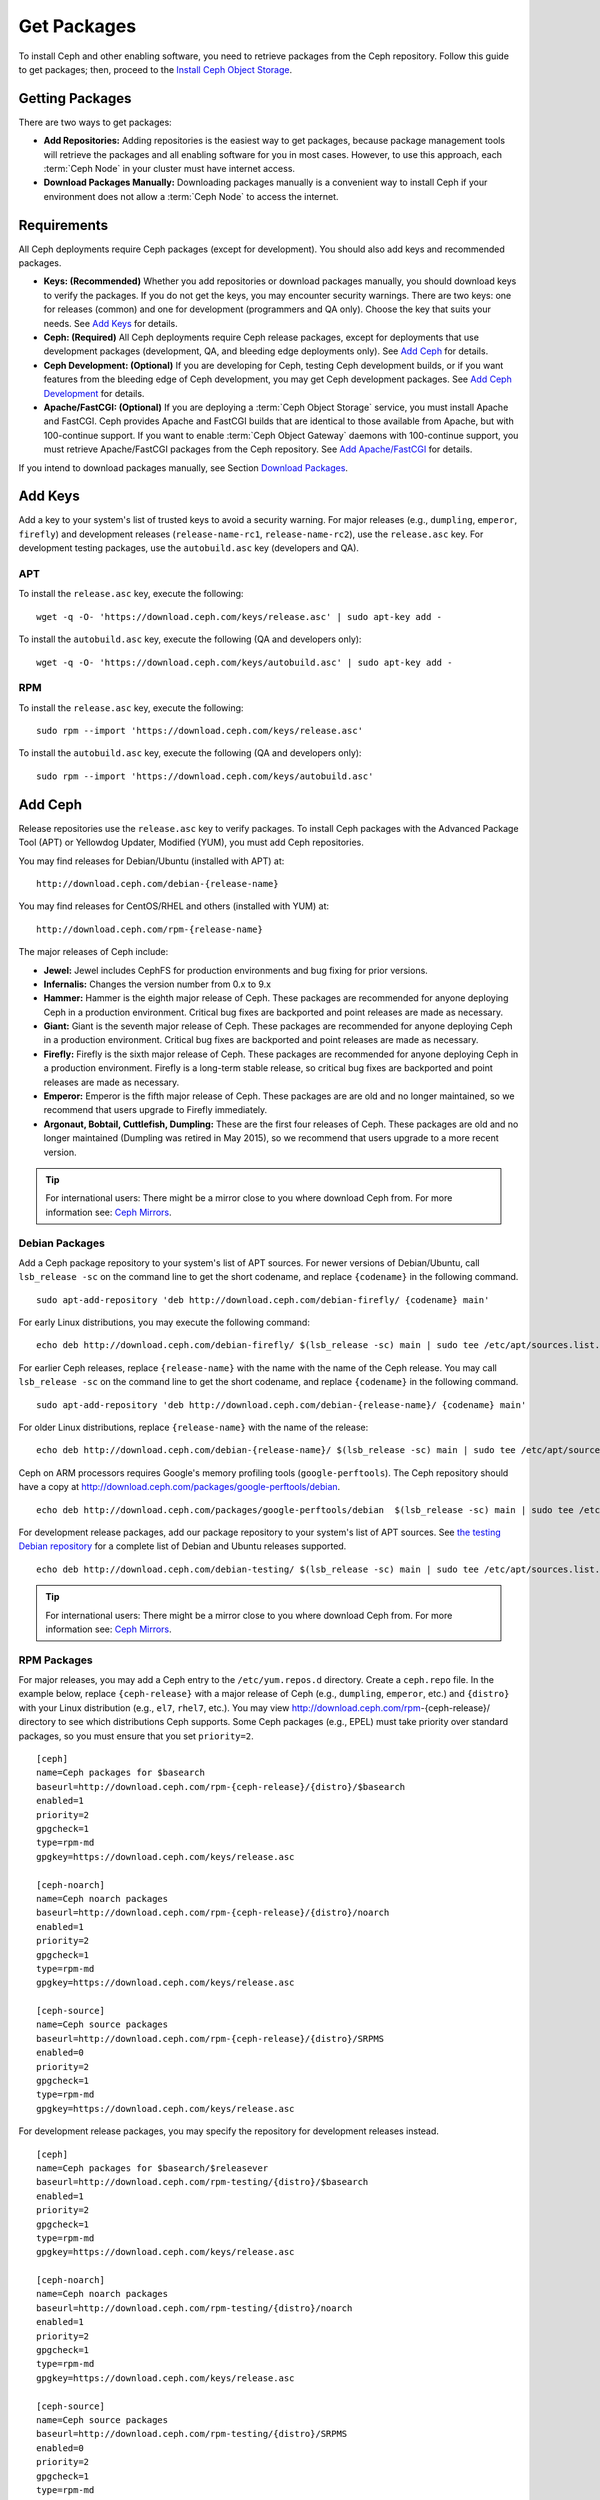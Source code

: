 ==============
 Get Packages
==============

To install Ceph and other enabling software, you need to retrieve packages from
the Ceph repository. Follow this guide to get packages; then, proceed to the
`Install Ceph Object Storage`_.


Getting Packages
================

There are two ways to get packages:

- **Add Repositories:** Adding repositories is the easiest way to get packages,
  because package management tools will retrieve the packages and all enabling
  software for you in most cases. However, to use this approach, each
  :term:`Ceph Node` in your cluster must have internet access.

- **Download Packages Manually:** Downloading packages manually is a convenient
  way to install Ceph if your environment does not allow a :term:`Ceph Node` to
  access the internet.


Requirements
============

All Ceph deployments require Ceph packages (except for development). You should
also add keys and recommended packages.

- **Keys: (Recommended)** Whether you add repositories or download packages
  manually, you should download keys to verify the packages. If you do not get
  the keys, you may encounter security warnings. There are two keys: one for
  releases (common) and one for development (programmers and QA only). Choose
  the key that suits your needs. See `Add Keys`_ for details.

- **Ceph: (Required)** All Ceph deployments require Ceph release packages,
  except for deployments that use development packages (development, QA, and
  bleeding edge deployments only). See `Add Ceph`_ for details.

- **Ceph Development: (Optional)** If you are developing for Ceph, testing Ceph
  development builds, or if you want features from the bleeding edge of Ceph
  development, you may get Ceph development packages. See
  `Add Ceph Development`_ for details.

- **Apache/FastCGI: (Optional)** If you are deploying a
  :term:`Ceph Object Storage` service, you must install Apache and FastCGI.
  Ceph provides Apache and FastCGI builds that are identical to those available
  from Apache, but with 100-continue support. If you want to enable
  :term:`Ceph Object Gateway` daemons with 100-continue support, you must
  retrieve Apache/FastCGI packages from the Ceph repository.
  See `Add Apache/FastCGI`_ for details.


If you intend to download packages manually, see Section `Download Packages`_.


Add Keys
========

Add a key to your system's list of trusted keys to avoid a security warning. For
major releases (e.g., ``dumpling``, ``emperor``, ``firefly``) and development
releases (``release-name-rc1``, ``release-name-rc2``), use the ``release.asc``
key. For development testing packages, use the ``autobuild.asc`` key (developers
and QA).


APT
---

To install the ``release.asc`` key, execute the following::

	wget -q -O- 'https://download.ceph.com/keys/release.asc' | sudo apt-key add -


To install the ``autobuild.asc`` key, execute the following
(QA and developers only)::

	wget -q -O- 'https://download.ceph.com/keys/autobuild.asc' | sudo apt-key add -


RPM
---

To install the ``release.asc`` key, execute the following::

	sudo rpm --import 'https://download.ceph.com/keys/release.asc'

To install the ``autobuild.asc`` key, execute the following
(QA and developers only)::

	sudo rpm --import 'https://download.ceph.com/keys/autobuild.asc'


Add Ceph
========

Release repositories use the ``release.asc`` key to verify packages.
To install Ceph packages with the Advanced Package Tool (APT) or
Yellowdog Updater, Modified (YUM), you must add Ceph repositories.

You may find releases for Debian/Ubuntu (installed with APT) at::

	http://download.ceph.com/debian-{release-name}

You may find releases for CentOS/RHEL and others (installed with YUM) at::

	http://download.ceph.com/rpm-{release-name}

The major releases of Ceph include:

- **Jewel:** Jewel includes CephFS for production environments and bug
  fixing for prior versions.

- **Infernalis:** Changes the version number from 0.x to 9.x

- **Hammer:** Hammer is the eighth major release of Ceph. These packages
  are recommended for anyone deploying Ceph in a production environment.
  Critical bug fixes are backported and point releases are made as necessary.

- **Giant:** Giant is the seventh major release of Ceph. These packages are
  recommended for anyone deploying Ceph in a production environment.  Critical
  bug fixes are backported and point releases are made as necessary.

- **Firefly:** Firefly is the sixth major release of Ceph. These packages
  are recommended for anyone deploying Ceph in a production environment.
  Firefly is a long-term stable release, so critical bug fixes are backported
  and point releases are made as necessary.

- **Emperor:** Emperor is the fifth major release of Ceph. These packages
  are are old and no longer maintained, so we recommend that users upgrade to
  Firefly immediately.

- **Argonaut, Bobtail, Cuttlefish, Dumpling:** These are the first four
  releases of Ceph. These packages are old and no longer maintained (Dumpling
  was retired in May 2015), so we recommend that users upgrade to a more
  recent version.

.. tip:: For international users: There might be a mirror close to you where download Ceph from. For more information see: `Ceph Mirrors`_.

Debian Packages
---------------

Add a Ceph package repository to your system's list of APT sources. For newer
versions of Debian/Ubuntu, call ``lsb_release -sc`` on the command line to
get the short codename, and replace ``{codename}`` in the following command. ::

	sudo apt-add-repository 'deb http://download.ceph.com/debian-firefly/ {codename} main'

For early Linux distributions, you may execute the following command::

	echo deb http://download.ceph.com/debian-firefly/ $(lsb_release -sc) main | sudo tee /etc/apt/sources.list.d/ceph.list

For earlier Ceph releases, replace ``{release-name}`` with the name  with the
name of the Ceph release. You may call ``lsb_release -sc`` on the command  line
to get the short codename, and replace ``{codename}`` in the following command.
::

	sudo apt-add-repository 'deb http://download.ceph.com/debian-{release-name}/ {codename} main'

For older Linux distributions, replace ``{release-name}`` with the name of the
release::

	echo deb http://download.ceph.com/debian-{release-name}/ $(lsb_release -sc) main | sudo tee /etc/apt/sources.list.d/ceph.list

Ceph on ARM processors requires Google's memory profiling tools (``google-perftools``).
The Ceph repository should have a copy at
http://download.ceph.com/packages/google-perftools/debian. ::

	echo deb http://download.ceph.com/packages/google-perftools/debian  $(lsb_release -sc) main | sudo tee /etc/apt/sources.list.d/google-perftools.list


For development release packages, add our package repository to your system's
list of APT sources.  See `the testing Debian repository`_ for a complete list
of Debian and Ubuntu releases supported. ::

	echo deb http://download.ceph.com/debian-testing/ $(lsb_release -sc) main | sudo tee /etc/apt/sources.list.d/ceph.list

.. tip:: For international users: There might be a mirror close to you where download Ceph from. For more information see: `Ceph Mirrors`_.

RPM Packages
------------

For major releases, you may add a Ceph entry to the ``/etc/yum.repos.d``
directory. Create a ``ceph.repo`` file. In the example below, replace
``{ceph-release}`` with  a major release of Ceph (e.g., ``dumpling``,
``emperor``, etc.) and ``{distro}`` with your Linux distribution (e.g., ``el7``,
``rhel7``, etc.).  You may view http://download.ceph.com/rpm-{ceph-release}/ directory to
see which  distributions Ceph supports. Some Ceph packages (e.g., EPEL) must
take priority over standard packages, so you must ensure that you set
``priority=2``. ::

	[ceph]
	name=Ceph packages for $basearch
	baseurl=http://download.ceph.com/rpm-{ceph-release}/{distro}/$basearch
	enabled=1
	priority=2
	gpgcheck=1
	type=rpm-md
	gpgkey=https://download.ceph.com/keys/release.asc

	[ceph-noarch]
	name=Ceph noarch packages
	baseurl=http://download.ceph.com/rpm-{ceph-release}/{distro}/noarch
	enabled=1
	priority=2
	gpgcheck=1
	type=rpm-md
	gpgkey=https://download.ceph.com/keys/release.asc

	[ceph-source]
	name=Ceph source packages
	baseurl=http://download.ceph.com/rpm-{ceph-release}/{distro}/SRPMS
	enabled=0
	priority=2
	gpgcheck=1
	type=rpm-md
	gpgkey=https://download.ceph.com/keys/release.asc


For development release packages, you may specify the repository
for development releases instead. ::

	[ceph]
	name=Ceph packages for $basearch/$releasever
	baseurl=http://download.ceph.com/rpm-testing/{distro}/$basearch
	enabled=1
	priority=2
	gpgcheck=1
	type=rpm-md
	gpgkey=https://download.ceph.com/keys/release.asc

	[ceph-noarch]
	name=Ceph noarch packages
	baseurl=http://download.ceph.com/rpm-testing/{distro}/noarch
	enabled=1
	priority=2
	gpgcheck=1
	type=rpm-md
	gpgkey=https://download.ceph.com/keys/release.asc

	[ceph-source]
	name=Ceph source packages
	baseurl=http://download.ceph.com/rpm-testing/{distro}/SRPMS
	enabled=0
	priority=2
	gpgcheck=1
	type=rpm-md
	gpgkey=https://download.ceph.com/keys/release.asc


For specific packages, you may retrieve them by specifically downloading the
release package by name. Our development process generates a new release of Ceph
every 3-4 weeks. These packages are faster-moving than the major releases.
Development packages have new features integrated quickly, while still
undergoing several weeks of QA prior to release.

The repository package installs the repository details on your local system for
use with ``yum`` or ``up2date``. Replace ``{distro}`` with your Linux distribution,
and ``{release}`` with the specific release of Ceph::

    su -c 'rpm -Uvh http://download.ceph.com/rpms/{distro}/x86_64/ceph-{release}.el6.noarch.rpm'

You can download the RPMs directly from::

     http://download.ceph.com/rpm-testing

.. tip:: For international users: There might be a mirror close to you where download Ceph from. For more information see: `Ceph Mirrors`_.


Add Ceph Development
====================

Development repositories use the ``autobuild.asc`` key to verify packages.
If you are developing Ceph and need to deploy and test specific Ceph branches,
ensure that you remove repository entries for major releases first.


Debian Packages
---------------

We automatically build Debian and Ubuntu packages for current
development branches in the Ceph source code repository.  These
packages are intended for developers and QA only.

Add our package repository to your system's list of APT sources, but
replace ``{BRANCH}`` with the branch you'd like to use (e.g., chef-3,
wip-hack, master).  See `the gitbuilder page`_ for a complete
list of distributions we build. ::

	echo deb http://gitbuilder.ceph.com/ceph-deb-$(lsb_release -sc)-x86_64-basic/ref/{BRANCH} $(lsb_release -sc) main | sudo tee /etc/apt/sources.list.d/ceph.list


RPM Packages
------------

For current development branches, you may add a Ceph entry to the
``/etc/yum.repos.d`` directory. Create a ``ceph.repo`` file. In the example
below, replace ``{distro}`` with your Linux distribution (e.g., ``centos6``,
``rhel6``, etc.), and ``{branch}`` with the name of the branch you want to
install. ::


	[ceph-source]
	name=Ceph source packages
	baseurl=http://gitbuilder.ceph.com/ceph-rpm-{distro}-x86_64-basic/ref/{branch}/SRPMS
	enabled=0
	gpgcheck=1
	type=rpm-md
	gpgkey=https://download.ceph.com/keys/autobuild.asc


You may view http://gitbuilder.ceph.com directory to see which distributions
Ceph supports.


Add Apache/FastCGI
==================

Ceph Object Gateway works with ordinary Apache and FastCGI libraries. However,
Ceph builds Apache and FastCGI packages that support 100-continue. To use the
Ceph Apache and FastCGI packages, add them to your repository.


Debian Packages
---------------

Add our Apache and FastCGI packages to your system's list of APT sources if you intend to
use 100-continue. ::

	echo deb http://gitbuilder.ceph.com/apache2-deb-$(lsb_release -sc)-x86_64-basic/ref/master $(lsb_release -sc) main | sudo tee /etc/apt/sources.list.d/ceph-apache.list
	echo deb http://gitbuilder.ceph.com/libapache-mod-fastcgi-deb-$(lsb_release -sc)-x86_64-basic/ref/master $(lsb_release -sc) main | sudo tee /etc/apt/sources.list.d/ceph-fastcgi.list


RPM Packages
------------

You may add a Ceph entry to the ``/etc/yum.repos.d`` directory. Create a
``ceph-apache.repo`` file. In the example below, replace ``{distro}`` with your
Linux distribution (e.g., ``el6``, ``rhel6``, etc.).  You may view
http://gitbuilder.ceph.com directory to see which distributions Ceph supports.
::


	[apache2-ceph-noarch]
	name=Apache noarch packages for Ceph
	baseurl=http://gitbuilder.ceph.com/apache2-rpm-{distro}-x86_64-basic/ref/master
	enabled=1
	priority=2
	gpgcheck=1
	type=rpm-md
	gpgkey=https://download.ceph.com/keys/autobuild.asc

	[apache2-ceph-source]
	name=Apache source packages for Ceph
	baseurl=http://gitbuilder.ceph.com/apache2-rpm-{distro}-x86_64-basic/ref/master
	enabled=0
	priority=2
	gpgcheck=1
	type=rpm-md
	gpgkey=https://download.ceph.com/keys/autobuild.asc


Repeat the forgoing process by creating a ``ceph-fastcgi.repo`` file. ::

	[fastcgi-ceph-basearch]
	name=FastCGI basearch packages for Ceph
	baseurl=http://gitbuilder.ceph.com/mod_fastcgi-rpm-{distro}-x86_64-basic/ref/master
	enabled=1
	priority=2
	gpgcheck=1
	type=rpm-md
	gpgkey=https://download.ceph.com/keys/autobuild.asc

	[fastcgi-ceph-noarch]
	name=FastCGI noarch packages for Ceph
	baseurl=http://gitbuilder.ceph.com/mod_fastcgi-rpm-{distro}-x86_64-basic/ref/master
	enabled=1
	priority=2
	gpgcheck=1
	type=rpm-md
	gpgkey=https://download.ceph.com/keys/autobuild.asc

	[fastcgi-ceph-source]
	name=FastCGI source packages for Ceph
	baseurl=http://gitbuilder.ceph.com/mod_fastcgi-rpm-{distro}-x86_64-basic/ref/master
	enabled=0
	priority=2
	gpgcheck=1
	type=rpm-md
	gpgkey=https://download.ceph.com/keys/autobuild.asc


Download Packages
=================

If you are attempting to install behind a firewall in an environment without internet
access, you must retrieve the packages (mirrored with all the necessary dependencies)
before attempting an install.

Debian Packages
---------------

Ceph requires additional additional third party libraries.

- libaio1
- libsnappy1
- libcurl3
- curl
- libgoogle-perftools4
- google-perftools
- libleveldb1


The repository package installs the repository details on your local system for
use with ``apt``. Replace ``{release}`` with the latest Ceph release. Replace
``{version}`` with the latest Ceph version number. Replace ``{distro}`` with
your Linux distribution codename. Replace ``{arch}`` with the CPU architecture.

::

	wget -q http://download.ceph.com/debian-{release}/pool/main/c/ceph/ceph_{version}{distro}_{arch}.deb


RPM Packages
------------

Ceph requires additional additional third party libraries.
To add the EPEL repository, execute the following::

   su -c 'rpm -Uvh http://dl.fedoraproject.org/pub/epel/7/x86_64/e/epel-release-7-6.noarch.rpm'

Ceph requires the following packages:

- snappy
- leveldb
- gdisk
- python-argparse
- gperftools-libs


Packages are currently built for the RHEL/CentOS7 (``el7``), Fedora 18 and 19
(``f18`` and ``f19``), OpenSUSE 12.2 (``opensuse12.2``), and SLES (``sles11``)
platforms. The repository package installs the repository details on your local
system for use with ``yum`` or ``up2date``. Replace ``{distro}`` with your
distribution. ::

    su -c 'rpm -Uvh http://download.ceph.com/rpm-firefly/{distro}/noarch/ceph-{version}.{distro}.noarch.rpm'

For example, for CentOS 7  (``el7``)::

    su -c 'rpm -Uvh http://download.ceph.com/rpm-jewel/el7/noarch/ceph-release-1-1.el7.noarch.rpm'

You can download the RPMs directly from::

	http://download.ceph.com/rpm-jewel


For earlier Ceph releases, replace ``{release-name}`` with the name
with the name of the Ceph release. You may call ``lsb_release -sc`` on the command
line to get the short codename. ::

	su -c 'rpm -Uvh http://download.ceph.com/rpm-{release-name}/{distro}/noarch/ceph-{version}.{distro}.noarch.rpm'




.. _Install Ceph Object Storage: ../install-storage-cluster
.. _the testing Debian repository: http://download.ceph.com/debian-testing/dists
.. _the gitbuilder page: http://gitbuilder.ceph.com
.. _Ceph Mirrors: ../mirrors
